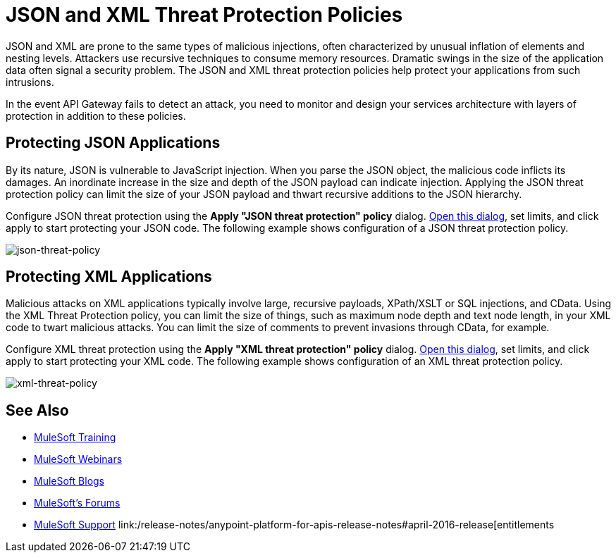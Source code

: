 = JSON and XML Threat Protection Policies
:keywords: XML, policy, validation

JSON and XML are prone to the same types of malicious injections, often characterized by unusual inflation of elements and nesting levels. Attackers use recursive techniques to consume memory resources. Dramatic swings in the size of the application data often signal a security problem. The JSON and XML threat protection policies help protect your applications from such intrusions.

In the event API Gateway fails to detect an attack, you need to monitor and design your services architecture with layers of protection in addition to these policies.

== Protecting JSON Applications

By its nature, JSON is vulnerable to JavaScript injection. When you parse the JSON object, the malicious code inflicts its damages. An inordinate increase in the size and depth of the JSON payload can indicate injection. Applying the JSON threat protection policy can limit the size of your JSON payload and thwart recursive additions to the JSON hierarchy.

Configure JSON threat protection using the *Apply "JSON threat protection" policy* dialog. link:/anypoint-platform-for-apis/applying-runtime-policies#applying-and-removing-policies[Open this dialog], set limits, and click apply to start protecting your JSON code. The following example shows configuration of a JSON threat protection policy.

image:json-threat-policy.png[json-threat-policy]

== Protecting XML Applications

Malicious attacks on XML applications typically involve large, recursive payloads, XPath/XSLT or SQL injections, and CData. Using the XML Threat Protection policy, you can limit the size of things, such as maximum node depth and text node length, in your XML code to twart malicious attacks. You can limit the size of comments to prevent invasions through CData, for example.

Configure XML threat protection using the *Apply "XML threat protection" policy* dialog. link:/anypoint-platform-for-apis/applying-runtime-policies#applying-and-removing-policies[Open this dialog], set limits, and click apply to start protecting your XML code. The following example shows configuration of an XML threat protection policy.

image:xml-threat-policy.png[xml-threat-policy]

== See Also

* link:http://training.mulesoft.com[MuleSoft Training]
* link:https://www.mulesoft.com/webinars[MuleSoft Webinars]
* link:http://blogs.mulesoft.com[MuleSoft Blogs]
* link:http://forums.mulesoft.com[MuleSoft's Forums]
* link:https://www.mulesoft.com/support-and-services/mule-esb-support-license-subscription[MuleSoft Support]
link:/release-notes/anypoint-platform-for-apis-release-notes#april-2016-release[entitlements
